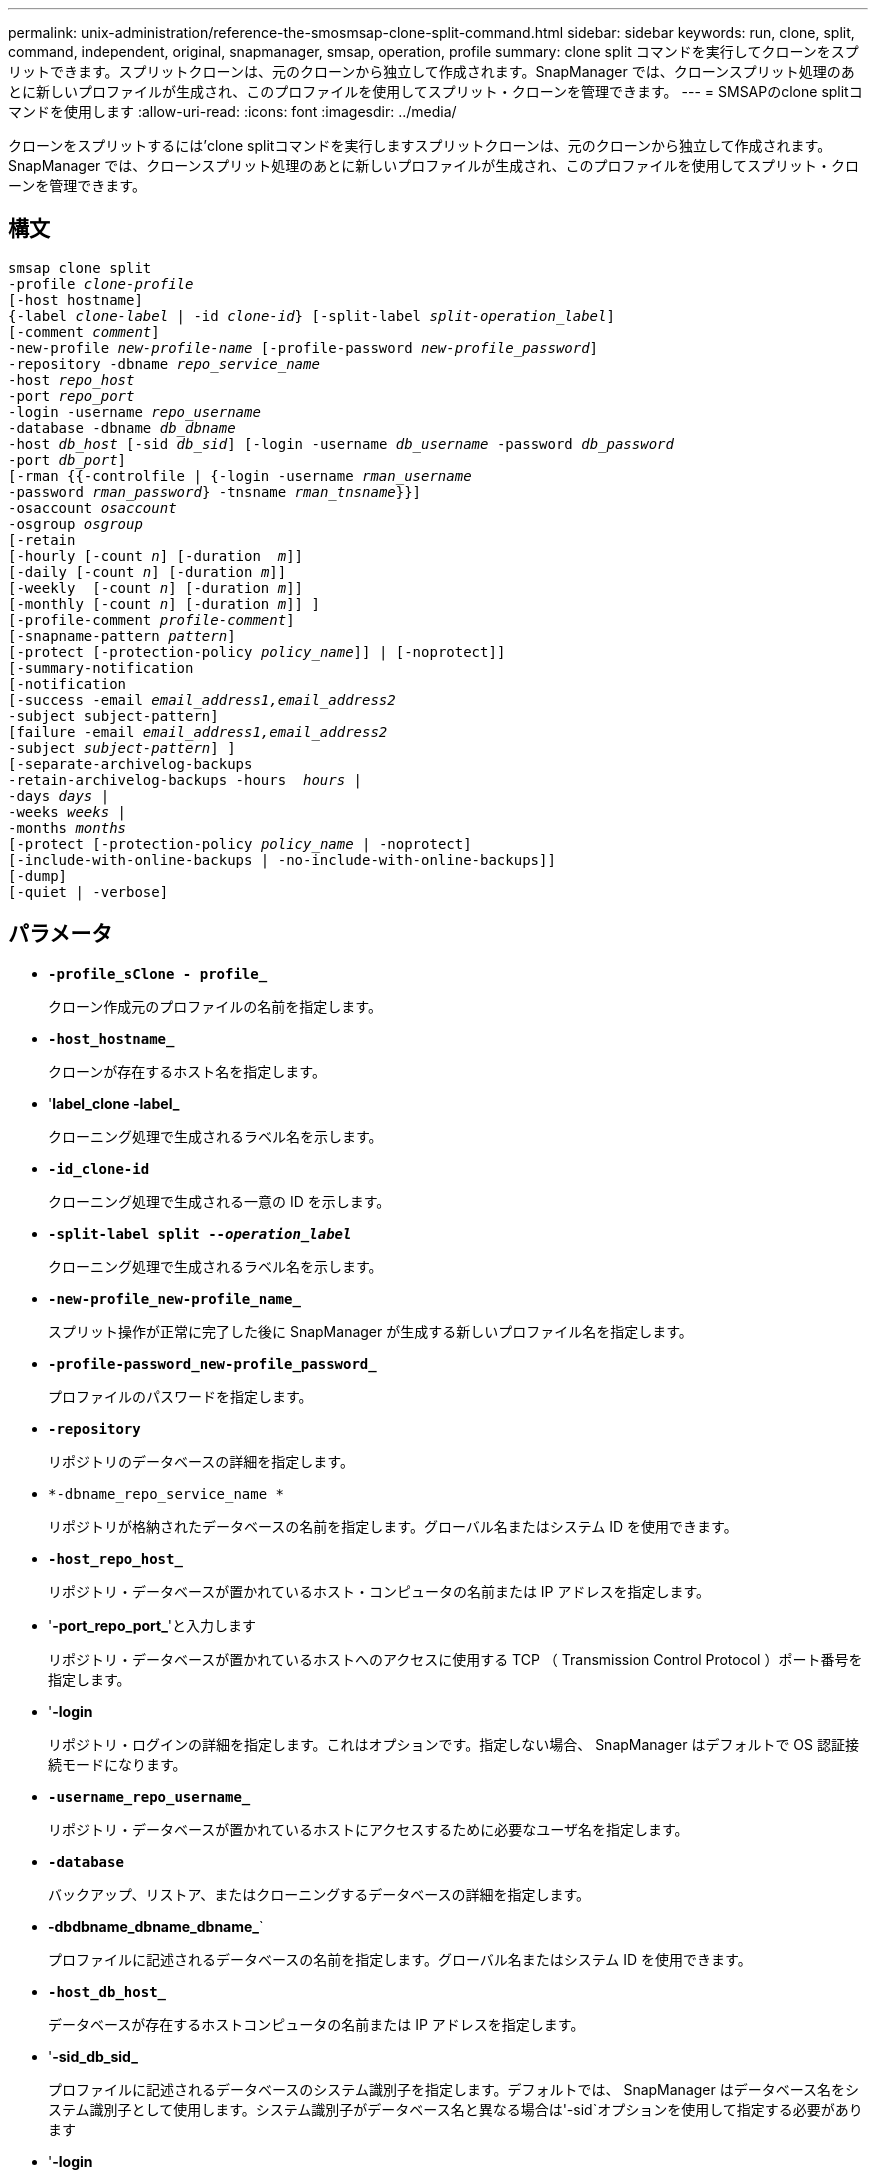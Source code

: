 ---
permalink: unix-administration/reference-the-smosmsap-clone-split-command.html 
sidebar: sidebar 
keywords: run, clone, split, command, independent, original, snapmanager, smsap, operation, profile 
summary: clone split コマンドを実行してクローンをスプリットできます。スプリットクローンは、元のクローンから独立して作成されます。SnapManager では、クローンスプリット処理のあとに新しいプロファイルが生成され、このプロファイルを使用してスプリット・クローンを管理できます。 
---
= SMSAPのclone splitコマンドを使用します
:allow-uri-read: 
:icons: font
:imagesdir: ../media/


[role="lead"]
クローンをスプリットするには'clone splitコマンドを実行しますスプリットクローンは、元のクローンから独立して作成されます。SnapManager では、クローンスプリット処理のあとに新しいプロファイルが生成され、このプロファイルを使用してスプリット・クローンを管理できます。



== 構文

[listing, subs="+macros"]
----
pass:quotes[smsap clone split
-profile _clone-profile_
[-host hostname\]
{-label _clone-label_ | -id _clone-id_} [-split-label _split-operation_label_\]
[-comment _comment_\]
-new-profile _new-profile-name_ [-profile-password _new-profile_password_\]
-repository -dbname _repo_service_name_
-host _repo_host_
-port _repo_port_
-login -username _repo_username_
-database -dbname _db_dbname_
-host _db_host_ [-sid _db_sid_\] [-login -username _db_username_ -password _db_password_
-port _db_port_\]
[-rman {{-controlfile | {-login -username _rman_username_
-password _rman_password_} -tnsname _rman_tnsname_}}\]
-osaccount _osaccount_
-osgroup _osgroup_
[-retain
[-hourly [-count _n_\] [-duration  _m_\]\]
[-daily [-count _n_\] [-duration _m_\]\]
[-weekly  [-count _n_\] [-duration _m_\]\]
[-monthly [-count _n_\] [-duration _m_\]\] \]
[-profile-comment _profile-comment_\]
[-snapname-pattern _pattern_\]
[-protect [-protection-policy _policy_name_\]\] | [-noprotect\]\]
[-summary-notification
[-notification
[-success -email _email_address1,email_address2_
-subject subject-pattern\]
[failure -email _email_address1,email_address2_
-subject _subject-pattern_\] \]
[-separate-archivelog-backups
-retain-archivelog-backups -hours  _hours_ |
-days _days_ |
-weeks _weeks_ |
-months _months_
[-protect [-protection-policy _policy_name_ | -noprotect\]
[-include-with-online-backups | -no-include-with-online-backups\]\]
[-dump\]
[-quiet | -verbose\]]
----


== パラメータ

* `*-profile_sClone - profile_*`
+
クローン作成元のプロファイルの名前を指定します。

* `*-host_hostname_*`
+
クローンが存在するホスト名を指定します。

* '*label_clone -label_*
+
クローニング処理で生成されるラベル名を示します。

* `*-id_clone-id*`
+
クローニング処理で生成される一意の ID を示します。

* `*-split-label split --_operation_label_*`
+
クローニング処理で生成されるラベル名を示します。

* `*-new-profile_new-profile_name_*`
+
スプリット操作が正常に完了した後に SnapManager が生成する新しいプロファイル名を指定します。

* `*-profile-password_new-profile_password_*`
+
プロファイルのパスワードを指定します。

* `*-repository*`
+
リポジトリのデータベースの詳細を指定します。

* `*-dbname_repo_service_name *`
+
リポジトリが格納されたデータベースの名前を指定します。グローバル名またはシステム ID を使用できます。

* `*-host_repo_host_*`
+
リポジトリ・データベースが置かれているホスト・コンピュータの名前または IP アドレスを指定します。

* '*-port_repo_port_*'と入力します
+
リポジトリ・データベースが置かれているホストへのアクセスに使用する TCP （ Transmission Control Protocol ）ポート番号を指定します。

* '*-login*
+
リポジトリ・ログインの詳細を指定します。これはオプションです。指定しない場合、 SnapManager はデフォルトで OS 認証接続モードになります。

* `*-username_repo_username_*`
+
リポジトリ・データベースが置かれているホストにアクセスするために必要なユーザ名を指定します。

* `*-database*`
+
バックアップ、リストア、またはクローニングするデータベースの詳細を指定します。

* *-dbdbname_dbname_dbname_*`
+
プロファイルに記述されるデータベースの名前を指定します。グローバル名またはシステム ID を使用できます。

* `*-host_db_host_*`
+
データベースが存在するホストコンピュータの名前または IP アドレスを指定します。

* '*-sid_db_sid_*
+
プロファイルに記述されるデータベースのシステム識別子を指定します。デフォルトでは、 SnapManager はデータベース名をシステム識別子として使用します。システム識別子がデータベース名と異なる場合は'-sid`オプションを使用して指定する必要があります

* '*-login*
+
データベース・ログインの詳細を指定します。

* `*-username_db_username_*`
+
プロファイルに記述されるデータベースにアクセスするために必要なユーザ名を指定します。

* `*-password_ddb_password_*`
+
プロファイルに記述されるデータベースにアクセスするために必要なパスワードを指定します。

* `*-osaccount_osaccount_*`
+
Oracle データベースのユーザアカウントの名前を指定します。SnapManager はこのアカウントを使用して、起動やシャットダウンなどの Oracle 処理を実行します。通常は、ホスト上でOracleソフトウェアを所有しているユーザ（orasidなど）です。

* '*-osgroup_osgroup_*
+
orasidアカウントに関連付けられたOracleデータベース・グループ名を指定します。

+

NOTE: -osaccount'変数と-osgroup'変数はUNIXでは必要ですが'Windows上で稼働するデータベースでは使用できません

* `*-retain [-hourly [-count n][-duration m]][-daily [-duration n][-duration n][-duration m]][-weekly [-count n][-duration n][-duration m]][-monthly [-monthly ][-duration m]*
+
バックアップの保持ポリシーを指定します。

+
保持クラスごとに、保持数または保持期間のいずれか、または両方を指定できます。期間はクラスの単位で指定します（たとえば、時間単位の場合は時間単位、日単位の場合は日単位）。たとえば、日次バックアップの保持期間として 7 のみを指定した場合、 SnapManager ではプロファイルの日次バックアップの数が制限されません（保持数が 0 であるため）。ただし、 SnapManager では、 7 日前に作成された日次バックアップが自動的に削除されます。

* `*-profile-comment_profile-comment_*`
+
プロファイルドメインを記述するプロファイルのコメントを指定します。

* `*-snapname -pattern_pattern_*`
+
Snapshot コピーの命名パターンを示します。すべての Snapshot コピー名に、可用性の高い処理用の HAOPS などのカスタムテキストを含めることもできます。Snapshot コピーの命名パターンは、プロファイルの作成時、またはプロファイルの作成後に変更できます。更新後のパターンは、まだ作成されていない Snapshot コピーにのみ適用されます。存在する Snapshot コピーには、前の snapname パターンが保持されます。パターンテキストでは、複数の変数を使用できます。

* `*-protection-protection-policy_policy_name_*`
+
バックアップをセカンダリストレージで保護するかどうかを指定します。

+

NOTE: 「-protect`」が「-protection-policy」なしで指定された場合、データセットには保護ポリシーがありません。「-protect`」が指定されていて、プロファイルの作成時に「-protection-policy」が設定されていない場合は、あとで「smsapprofile update」コマンドを使用して設定するか、ストレージ管理者がProtection Managerのコンソールを使用して設定することができます。

* `*-summary-notification*`
+
リポジトリデータベース内の複数のプロファイルについて、サマリー E メール通知を設定するための詳細を指定します。SnapManager がこの E メールを生成します。

* *-notification *`
+
新しいプロファイルの E メール通知を設定するための詳細を指定します。SnapManager がこの E メールを生成します。E メール通知を使用すると、データベース管理者は、このプロファイルを使用して実行されるデータベース処理の成功または失敗ステータスに関する E メールを受信できます。

* '*-ssuccess *
+
SnapManager 処理が成功した場合にプロファイルに対して E メール通知を有効にするように指定します。

* '*-email_email address 1 email address 2_*
+
受信者の E メールアドレスを指定します。

* `*-subject_subject-pattery_*`
+
E メールの件名を指定します。

* `*-failure*`
+
SnapManager 処理が失敗した場合にプロファイルに対して E メール通知を有効にするように指定します。

* `*-separate -archivelog -bbackups *`
+
アーカイブログのバックアップをデータファイルのバックアップと分離します。これは、プロファイルの作成時に指定できるオプションのパラメータです。このオプションを使用してバックアップを分離したら、データファイルのみのバックアップまたはアーカイブログのみのバックアップのどちらかを作成できます。

* `*-retain-archivelog -hours_|-days_dys_|-pwes_wexe_|-months_months_*`
+
アーカイブログの保持期間（毎時、毎日、毎週、または毎月）に基づいてアーカイブログのバックアップを保持するように指定します。

* *protect [-protection-policy_policy_name_]|-noprotect *`
+
アーカイブログの保護ポリシーに基づいてアーカイブログファイルを保護するように指定します。

+
アーカイブ・ログ・ファイルを-noprotectオプションを使用して保護しないことを指定します

* `*-include-with -online-backups|-no-include-with -online-backups*`
+
オンラインデータベースバックアップにアーカイブログバックアップを含めるように指定します。

+
オンラインデータベースバックアップにアーカイブログバックアップを含めないように指定します。

* `*-dump*`
+
プロファイル作成処理が成功したあとでダンプ・ファイルを収集しないように指定します。

* 「*- quiet *」と入力します
+
コンソールにエラーメッセージのみを表示します。デフォルト設定では、エラーおよび警告メッセージが表示されます。

* `*-verbose *`
+
エラー、警告、および情報メッセージがコンソールに表示されます。


